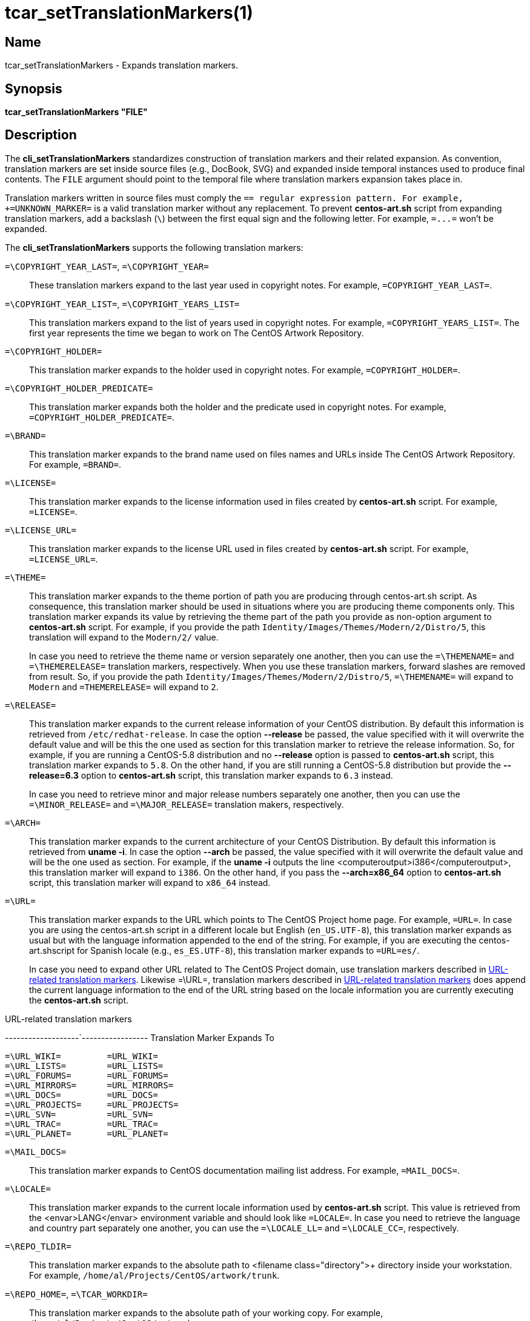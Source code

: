 tcar_setTranslationMarkers(1)
=============================

== Name

tcar_setTranslationMarkers - Expands translation markers.

== Synopsis

*tcar_setTranslationMarkers "FILE"*

== Description

The *cli_setTranslationMarkers* standardizes construction of
translation markers and their related expansion. As convention,
translation markers are set inside source files (e.g., DocBook, SVG)
and expanded inside temporal instances used to produce final contents.
The +FILE+ argument should point to the temporal file where
translation markers expansion takes place in.

Translation markers written in source files must comply the
++=[A-Z_]+=++ regular expression pattern. For example,
+=UNKNOWN_MARKER=+ is a valid translation marker without any
replacement. To prevent *centos-art.sh* script from
expanding translation markers, add a backslash (+\+) between the first
equal sign and the following letter. For example, +=\...=+ won't be
expanded.

The *cli_setTranslationMarkers* supports the following translation
markers:

+=\COPYRIGHT_YEAR_LAST=+, +=\COPYRIGHT_YEAR=+::
    These translation markers expand to the last year used in
    copyright notes. For example, +=COPYRIGHT_YEAR_LAST=+.

+=\COPYRIGHT_YEAR_LIST=+, +=\COPYRIGHT_YEARS_LIST=+::
    This translation markers expand to the list of years used in
    copyright notes. For example, +=COPYRIGHT_YEARS_LIST=+.  The first
    year represents the time we began to work on The CentOS Artwork
    Repository.

+=\COPYRIGHT_HOLDER=+::
    This translation marker expands to the holder used in copyright
    notes. For example, +=COPYRIGHT_HOLDER=+.

+=\COPYRIGHT_HOLDER_PREDICATE=+::
    This translation marker expands both the holder and the predicate
    used in copyright notes. For example,
    +=COPYRIGHT_HOLDER_PREDICATE=+.

+=\BRAND=+::
    This translation marker expands to the brand name used on files
    names and URLs inside The CentOS Artwork Repository.  For example,
    +=BRAND=+.

+=\LICENSE=+::
    This translation marker expands to the license information used in
    files created by *centos-art.sh* script. For
    example, +=LICENSE=+.

+=\LICENSE_URL=+::
    This translation marker expands to the license URL used in files
    created by *centos-art.sh* script. For example,
    +=LICENSE_URL=+.

+=\THEME=+::
    This translation marker expands to the theme portion of path you
    are producing through centos-art.sh script. As consequence, this
    translation marker should be used in situations where you are
    producing theme components only.  This translation marker expands
    its value by retrieving the theme part of the path you provide as
    non-option argument to *centos-art.sh* script.
    For example, if you provide the path
    +Identity/Images/Themes/Modern/2/Distro/5+,
    this translation will expand to the +Modern/2/+ value.
+
In case you need to retrieve the theme name or version separately one
another, then you can use the +=\THEMENAME=+ and +=\THEMERELEASE=+
translation markers, respectively. When you use these translation
markers, forward slashes are removed from result. So, if you provide
the path
+Identity/Images/Themes/Modern/2/Distro/5+,
+=\THEMENAME=+ will expand to +Modern+ and +=THEMERELEASE=+ will
expand to +2+.

+=\RELEASE=+::
    This translation marker expands to the current release information
    of your CentOS distribution. By default this information is
    retrieved from +/etc/redhat-release+. In case
    the option *--release* be passed, the value specified with it will
    overwrite the default value and will be this the one used as
    section for this translation marker to retrieve the release
    information. So, for example, if you are running a CentOS-5.8
    distribution and no *--release* option is passed to
    *centos-art.sh* script, this translation marker
    expands to +5.8+. On the other hand, if you are still running a
    CentOS-5.8 distribution but provide the *--release=6.3* option to
    *centos-art.sh* script, this translation marker
    expands to +6.3+ instead.
+
In case you need to retrieve minor and major release numbers
separately one another, then you can use the +=\MINOR_RELEASE=+ and
+=\MAJOR_RELEASE=+ translation makers, respectively.

+=\ARCH=+::
    This translation marker expands to the current architecture of
    your CentOS Distribution. By default this information is retrieved
    from *uname -i*. In case the option *--arch* be
    passed, the value specified with it will overwrite the default
    value and will be the one used as section. For example, if the
    *uname -i* outputs the line
    <computeroutput>i386</computeroutput>, this translation marker
    will expand to +i386+. On the other hand, if you pass the
    *--arch=x86_64* option to *centos-art.sh* script,
    this translation marker will expand to +x86_64+ instead.

+=\URL=+:: This translation marker expands to the URL which points to
The CentOS Project home page. For example, +=URL=+.  In case you are
using the centos-art.sh script in a different locale but English
(+en_US.UTF-8+), this translation marker expands as usual but with the
language information appended to the end of the string. For example,
if you are executing the centos-art.shscript for Spanish locale (e.g.,
+es_ES.UTF-8+), this translation marker expands to +=URL=es/+.
+
In case you need to expand other URL related to The CentOS Project
domain, use translation markers described in
<<url-related-translation-markers>>.  Likewise =\URL=, translation
markers described in <<url-related-translation-markers>> does append
the current language information to the end of the URL string based on
the locale information you are currently executing the *centos-art.sh*
script.

[[url-related-translation-markers]]
.URL-related translation markers
-------------------`-----------------
Translation         Marker Expands To
-------------------------------------
=\URL_WIKI=         =URL_WIKI=
=\URL_LISTS=        =URL_LISTS=
=\URL_FORUMS=       =URL_FORUMS=
=\URL_MIRRORS=      =URL_MIRRORS=
=\URL_DOCS=         =URL_DOCS=
=\URL_PROJECTS=     =URL_PROJECTS=
=\URL_SVN=          =URL_SVN=
=\URL_TRAC=         =URL_TRAC=
=\URL_PLANET=       =URL_PLANET=
-------------------------------------

+=\MAIL_DOCS=+::
    This translation marker expands to CentOS documentation mailing
    list address. For example, +=MAIL_DOCS=+.

+=\LOCALE=+::
    This translation marker expands to the current locale information
    used by *centos-art.sh* script.  This value is
    retrieved from the <envar>LANG</envar> environment variable and
    should look like +=LOCALE=+.  In case you need to retrieve the
    language and country part separately one another, you can use the
    +=\LOCALE_LL=+ and +=\LOCALE_CC=+, respectively.

+=\REPO_TLDIR=+::
    This translation marker expands to the absolute path to <filename
    class="directory">+ directory inside your workstation.  For
    example, +/home/al/Projects/CentOS/artwork/trunk+.

+=\REPO_HOME=+, +=\TCAR_WORKDIR=+::
    This translation marker expands to the absolute path of your
    working copy.  For example, +/home/al/Projects/CentOS/artwork+.

== Bugs

See https://centos.org.cu/bugs/

== Authors

The *tcar_setTranslationMarkers* function has received contributions
from the following people:

- Alain Reguera Delgado <al@centos.org.cu>, =COPYRIGHT_YEAR_LIST=

== License

Copyright (C) =COPYRIGHT_YEAR_LIST= =COPYRIGHT_HOLDER=

This program is free software; you can redistribute it and/or modify
it under the terms of the GNU General Public License as published by
the Free Software Foundation; either version 2 of the License, or (at
your option) any later version.

This program is distributed in the hope that it will be useful, but
WITHOUT ANY WARRANTY; without even the implied warranty of
MERCHANTABILITY or FITNESS FOR A PARTICULAR PURPOSE.  See the GNU
General Public License for more details.

You should have received a copy of the GNU General Public License
along with this program; if not, write to the Free Software
Foundation, Inc., 675 Mass Ave, Cambridge, MA 02139, USA.

// vim: set syntax=asciidoc:
